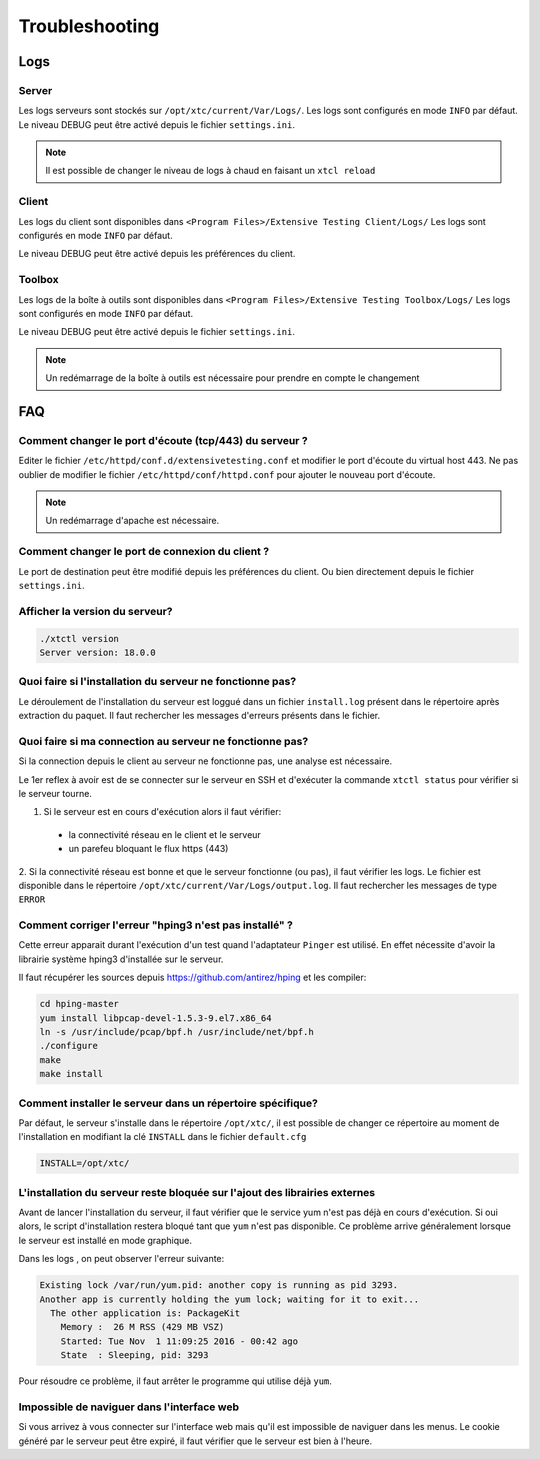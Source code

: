 Troubleshooting
=========

Logs
---------------------

Server
~~~~~~~

Les logs serveurs sont stockés sur ``/opt/xtc/current/Var/Logs/``.
Les logs sont configurés en mode ``INFO`` par défaut.
Le niveau DEBUG peut être activé depuis le fichier ``settings.ini``.

.. code-block::
    [Trace]
    level=DEBUG

.. note:: Il est possible de changer le niveau de logs à chaud en faisant un ``xtcl reload``

Client
~~~~~~~

Les logs du client sont disponibles dans ``<Program Files>/Extensive Testing Client/Logs/`` 
Les logs sont configurés en mode ``INFO`` par défaut.

Le niveau DEBUG peut être activé depuis les préférences du client.

.. image:: /_static/images/client/preferences_application_logs.png

.. image:: /_static/images/client/client_logs.png

Toolbox
~~~~~~~~~~~~~~

Les logs de la boîte à outils sont disponibles dans ``<Program Files>/Extensive Testing Toolbox/Logs/``
Les logs sont configurés en mode ``INFO`` par défaut.

Le niveau DEBUG peut être activé depuis le fichier ``settings.ini``.

.. code-block::
    [Trace]
    level=DEBUG
    
.. image:: /_static/images/client/toolbox_logs.png
    
.. note:: Un redémarrage de la boîte à outils est nécessaire pour prendre en compte le changement

FAQ
---

Comment changer le port d'écoute (tcp/443) du serveur ?
~~~~~~~~~~~~~~~~~~~~~~~~~~~~~~~~~~~~~~~~~~~~~~~~~~~~~~~

Editer le fichier ``/etc/httpd/conf.d/extensivetesting.conf`` et modifier le port d'écoute du virtual host 443.
Ne pas oublier de modifier le fichier ``/etc/httpd/conf/httpd.conf`` pour ajouter le nouveau port d'écoute.

.. note:: Un redémarrage d'apache est nécessaire.

Comment changer le port de connexion du client ?
~~~~~~~~~~~~~~~~~~~~~~~~~~~~~~~~~~~~~~~~~~~~~~~

Le port de destination peut être modifié depuis les préférences du client.
Ou bien directement depuis le fichier ``settings.ini``.

.. image:: /_static/images/client/preferences_network_ports.png

Afficher la version du serveur?
~~~~~~~~~~~~~~~~~~~~~~~~~~~~~~

.. code-block:: bash

    ./xtctl version
    Server version: 18.0.0
    
Quoi faire si l'installation du serveur ne fonctionne pas?
~~~~~~~~~~~~~~~~~~~~~~~~~~~~~~~~~~~~~~~~~~~~~~~~~~~~~~~~

Le déroulement de l'installation du serveur est loggué dans un fichier ``install.log`` présent dans le répertoire après extraction du paquet.
Il faut rechercher les messages d'erreurs présents dans le fichier.

Quoi faire si ma connection au serveur ne fonctionne pas?
~~~~~~~~~~~~~~~~~~~~~~~~~~~~~~~~~~~~~~~~~~~~~~~~~~~~~~~~

Si la connection depuis le client au serveur ne fonctionne pas, une analyse est nécessaire.

Le 1er reflex à avoir est de se connecter sur le serveur en SSH et d'exécuter la commande ``xtctl status`` pour vérifier si le serveur tourne.

1. Si le serveur est en cours d'exécution alors il faut vérifier:
 - la connectivité réseau en le client et le serveur
 - un parefeu bloquant le flux https (443)

2. Si la connectivité réseau est bonne et que le serveur fonctionne (ou pas), il faut vérifier les logs.
Le fichier est disponible dans le répertoire ``/opt/xtc/current/Var/Logs/output.log``. Il faut rechercher les messages de type ``ERROR``

Comment corriger l'erreur "hping3 n'est pas installé" ?
~~~~~~~~~~~~~~~~~~~~~~~~~~~~~~~~~~~~~~~~~~~~~~~~~~~~~~~~

Cette erreur apparait durant l'exécution d'un test quand l'adaptateur ``Pinger`` est utilisé.
En effet nécessite d'avoir la librairie système hping3 d'installée sur le serveur.

Il faut récupérer les sources depuis https://github.com/antirez/hping et les compiler:

.. code-block:: bash
  
  cd hping-master
  yum install libpcap-devel-1.5.3-9.el7.x86_64
  ln -s /usr/include/pcap/bpf.h /usr/include/net/bpf.h
  ./configure
  make
  make install
  
Comment installer le serveur dans un répertoire spécifique?
~~~~~~~~~~~~~~~~~~~~~~~~~~~~~~~~~~~~~~~~~~~~~~~~~~~~~~~~

Par défaut, le serveur s'installe dans le répertoire ``/opt/xtc/``, il est possible de changer ce répertoire
au moment de l'installation en modifiant la clé ``INSTALL`` dans le fichier ``default.cfg``

.. code-block:: bash
  
  INSTALL=/opt/xtc/

L'installation du serveur reste bloquée sur l'ajout des librairies externes
~~~~~~~~~~~~~~~~~~~~~~~~~~~~~~~~~~~~~~~~~~~~~~~~~~~~~~~~~~~~~~~~~~~~~~~~~~

Avant de lancer l'installation du serveur, il faut vérifier que le service yum n'est pas déjà en cours d'exécution.
Si oui alors, le script d'installation restera bloqué tant que ``yum`` n'est pas disponible. Ce problème 
arrive généralement lorsque le serveur est installé en mode graphique.

Dans les logs , on peut observer l'erreur suivante:

.. code-block:: bash
  
  Existing lock /var/run/yum.pid: another copy is running as pid 3293.
  Another app is currently holding the yum lock; waiting for it to exit...
    The other application is: PackageKit
      Memory :  26 M RSS (429 MB VSZ)
      Started: Tue Nov  1 11:09:25 2016 - 00:42 ago
      State  : Sleeping, pid: 3293

Pour résoudre ce problème, il faut arrêter le programme qui utilise déjà ``yum``.

Impossible de naviguer dans l'interface web
~~~~~~~~~~~~~~~~~~~~~~~~~~~~~~~~~~~~~~~~~~~

Si vous arrivez à vous connecter sur l'interface web mais qu'il est impossible de naviguer dans les menus.
Le cookie généré par le serveur peut être expiré, il faut vérifier que le serveur est bien à l'heure.
